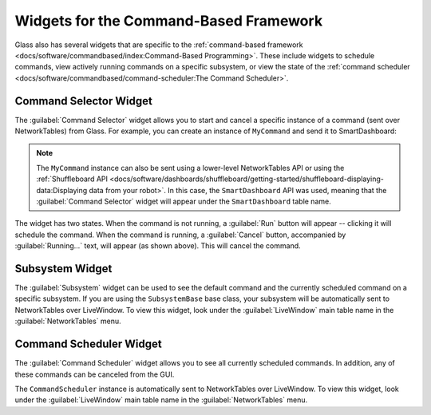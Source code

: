 Widgets for the Command-Based Framework
=======================================

Glass also has several widgets that are specific to the :ref:`command-based framework <docs/software/commandbased/index:Command-Based Programming>`. These include widgets to schedule commands, view actively running commands on a specific subsystem, or view the state of the :ref:`command scheduler <docs/software/commandbased/command-scheduler:The Command Scheduler>`.

Command Selector Widget
-----------------------

The :guilabel:`Command Selector`  widget allows you to start and cancel a specific instance of a command (sent over NetworkTables) from Glass. For example, you can create an instance of ``MyCommand`` and send it to SmartDashboard:

.. tab-set-code::
   .. code-block:: java

      MyCommand command = new MyCommand(...);
      SmartDashboard.putData("My Command", command);

   .. code-block:: c++

      #include <frc/smartdashboard/SmartDashboard.h>

      ...

      MyCommand command{...};
      frc::SmartDashboard::PutData("My Command", &command);

   .. code-block:: python

      from wpilib import SmartDashboard

      command = MyCommand(...)
      SmartDashboard.putData("My Command", command)

.. note:: The ``MyCommand`` instance can also be sent using a lower-level NetworkTables API or using the :ref:`Shuffleboard API <docs/software/dashboards/shuffleboard/getting-started/shuffleboard-displaying-data:Displaying data from your robot>`. In this case, the ``SmartDashboard`` API was used, meaning that the :guilabel:`Command Selector` widget will appear under the ``SmartDashboard`` table name.

.. image:: images/command-selector.png
   :alt: Command Selector widget showing that "MyCommand" is running with the option to cancel

The widget has two states. When the command is not running, a :guilabel:`Run` button will appear -- clicking it will schedule the command. When the command is running, a :guilabel:`Cancel` button, accompanied by :guilabel:`Running...` text, will appear (as shown above). This will cancel the command.

Subsystem Widget
----------------

The :guilabel:`Subsystem` widget can be used to see the default command and the currently scheduled command on a specific subsystem. If you are using the ``SubsystemBase`` base class, your subsystem will be automatically sent to NetworkTables over LiveWindow. To view this widget, look under the :guilabel:`LiveWindow` main table name in the :guilabel:`NetworkTables` menu.

.. image:: images/subsystem.png
   :alt: Subsystem widget showing the state of "DriveSubsystem". Default Command: "DefaultDrive". Current Command: "DriveDistance"

Command Scheduler Widget
------------------------

The :guilabel:`Command Scheduler` widget allows you to see all currently scheduled commands. In addition, any of these commands can be canceled from the GUI.

.. image:: images/scheduler.png
   :alt: Scheduler widget. Scheduled commands are "DriveDistance" and "MyCommand". Both have the option to cancel.

The ``CommandScheduler`` instance is automatically sent to NetworkTables over LiveWindow. To view this widget, look under the :guilabel:`LiveWindow` main table name in the :guilabel:`NetworkTables` menu.
